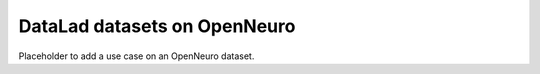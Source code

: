 .. _openneuro:

DataLad datasets on OpenNeuro
-----------------------------

Placeholder to add a use case on an OpenNeuro dataset.

